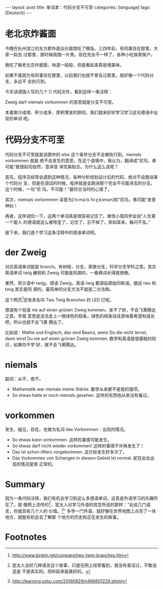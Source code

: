 #+BEGIN_EXPORT html
---
layout: post
title: 单词本：代码分支不可至
categories: [language]
tags: [Deutsch]
---
#+END_EXPORT

* 老北京炸酱面

今晚在杭州滨江的东方郡外面议价面馆吃了晚饭。三四年前，有同事住在那里，大家一起去
过那里，那时候周围一片黑。现在完全不一样了，各种小吃挨家挨户。

我吃了碗老北京炸酱面，味道一般般，但是看起来真是很美味。

#+BEGIN_EXPORT html
<a data-flickr-embed="true"  href="https://www.flickr.com/photos/kimim-photo/31950693092/in/dateposted-public/" title="老北京炸酱面"><img src="https://c5.staticflickr.com/1/676/31950693092_8e5afde68a_z.jpg" width="640" height="427" alt="老北京炸酱面"></a><script async src="//embedr.flickr.com/assets/client-code.js" charset="utf-8"></script>
#+END_EXPORT

#+BEGIN_EXPORT html
<a data-flickr-embed="true"  href="https://www.flickr.com/photos/kimim-photo/31950687112/in/dateposted-public/" title="炸酱面"><img src="https://c1.staticflickr.com/6/5524/31950687112_25931c1002_z.jpg" width="640" height="427" alt="炸酱面"></a><script async src="//embedr.flickr.com/assets/client-code.js" charset="utf-8"></script>
#+END_EXPORT

如果不是因为有同事住在那里，以前我们也就不曾去过那里。就好像一个代码分支，永远不
会执行到。

今天读德国人写的几个 C 代码文件，看到这样一条注释：

#+BEGIN_EXPORT html
<a data-flickr-embed="true"  href="https://www.flickr.com/photos/kimim-photo/32099140445/in/dateposted-public/" title="niemals vorkommen"><img src="https://c6.staticflickr.com/1/319/32099140445_2ab6a027cd_z.jpg" width="590" height="220" alt="niemals vorkommen"></a><script async src="//embedr.flickr.com/assets/client-code.js" charset="utf-8"></script>
#+END_EXPORT

Zweig darf niemals vorkommen 的意思就是分支不可至。

本着聚沙成塔、积少成多、厚积薄发的原则，我们就来好好学习学习这句德语中出现的单词
吧。

* 代码分支不可至

代码分支不可至就是说图中的 else 这个条件分支不会被执行到。niemals vorkommen 就是
绝不会发生的意思。在这个语境中，我认为，翻译成“尼玛，弗可能”就很贴切自然，意译音
译完美贴合。为什么这么说呢？

首先，程序员经常会遇到这种情况，各种分析规划设计后的代码，绝对不会跑进某个代码分
支，但是在调试的时候，程序就是会跑进那个完全不可能进去的分支。这个时候，一句“尼
玛，不可能！”最符合当时的心情了。

其次，niemals vorkommen 读音为[ˈniːmaːls foːɐ̯ˌkɔmən]和“尼玛，弗可能”发音神似！

再者，这样调侃一下，这两个单词真是很容易记住了。难怪小周同学会说“人生第一个能人
的德语就这么被带歪了，记住了，忘不掉了，突如其来，躲闪不及。”

接下来，我们逐个学习这条注释中的德语单词吧。

* der Zweig

对应英语单词就是 branch。有树枝，分支，家族分支，科学分支学科之意。其实英语单词
twig 嫩枝和 Zweig 可能是同源的，一看俩词长得就很像。

果然，荷兰语中 twijg，德语 Zweig，英语 twig 都源自原始印欧语。据说 two 和 twig 其实是同
源的。最简单的分支方法不就是二分法嘛。

这个网页[fn:1]还有卖名叫 Two Twig Branches 的 LED 灯呢。

德语有个俗语 nie auf einen grünen Zweig kommen，发不了财，不会飞黄腾达之意。字面
意思是没法走上一根绿色的枝条，绿色的枝条往往意味着希望和成长吧，所以也就不会飞黄
腾达了。

比如说：Mathe und Englisch, das sind Basics, wenn Du die nicht lernst, dann
wirst Du nie auf einen grünen Zweig kommen. 数学和英语是很基础的知识，如果你不学
好，就不会飞黄腾达。

* niemals

副词：从不，绝不。

- Mathematik war niemals meine Stärke. 数学从来都不是我的强项。
- So etwas hatte er noch niemals gesehen. 这样的东西他从来没有看过。

* vorkommen

发生，碰见，存在。也做为名词 das Vorkommen：出现的情况。

- So etwas kann vorkommen. 这样的事情可能发生。
- So etwas darf nicht wieder vorkommen! 这样的事情不许再发生了！
- Das ist schon öfters vorgekommen. 这已经发生好多次了。
- Das Vorkommen von Schangen in diesem Gebiet ist normal. 蛇在此处出现的情况是很
  正常的。

* Summary

因为一条代码注释，我们有机会学习到这么多德语单词，这真是外语学习的乐趣所在了。就
像网上流传的[fn:2]，犹太人对学习外语的信念所说的那样：“会说几门语言，你就具有几个人的
价值。[fn:3]” 多学一门外语，就好像在世界地图上点亮了一块地方，就能有机会去了解那
个地方的历史和正在发生的故事。

* Footnotes

[fn:1] http://www.binbin.net/compare/two-twig-branches.htm

[fn:2] 犹太人会好几种语言这个故事，只是在网上经常看到，我没有查证过，不敢说这是
不是真实的。但听起来挺美好的。

[fn:3] http://learning.sohu.com/20160829/n466601229.shtml
